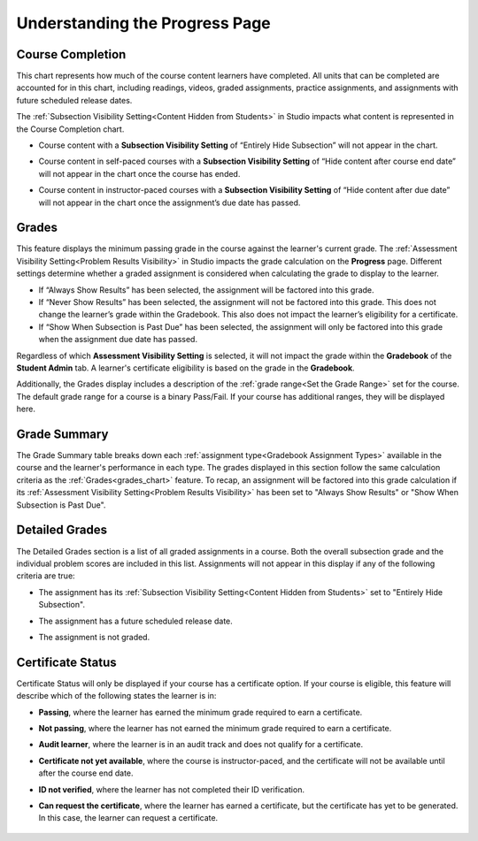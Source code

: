 .. _Understanding the Progress Page:

================================
Understanding the Progress Page
================================

.. tags:: educator, reference

.. _course_completion:

*****************
Course Completion
*****************

This chart represents how much of the course content learners have completed.
All units that can be completed are accounted for in this chart, including readings, videos,
graded assignments, practice assignments, and assignments with future scheduled release dates.

The :ref:`Subsection Visibility Setting<Content Hidden from Students>` in Studio impacts what content is represented in the Course Completion chart.

* Course content with a **Subsection Visibility Setting** of “Entirely Hide Subsection” will not appear in the chart.

* Course content in self-paced courses with a **Subsection Visibility Setting** of “Hide content after course end date” will not appear in the chart once the course has ended.

* Course content in instructor-paced courses with a **Subsection Visibility Setting** of “Hide content after due date” will not appear in the chart once the assignment’s due date has passed.

   .. image:: /_images/educator_references/Progress_CompletionChart.png
     :alt: Pie chart representing how much course content has been completed.

.. _grades_chart:

*******
Grades
*******

This feature displays the minimum passing grade in the course against the learner's current grade.
The :ref:`Assessment Visibility Setting<Problem Results Visibility>` in Studio impacts the grade calculation on the **Progress** page. Different settings
determine whether a graded assignment is considered when calculating the grade to display to the learner.

* If “Always Show Results” has been selected, the assignment will be factored into this grade.

* If “Never Show Results” has been selected, the assignment will not be factored into this grade. This does not change the learner’s grade within the Gradebook. This also does not impact the learner’s eligibility for a certificate.

* If “Show When Subsection is Past Due” has been selected, the assignment will only be factored into this grade when the assignment due date has passed.

Regardless of which **Assessment Visibility Setting** is selected, it will not impact the grade within the **Gradebook** of the **Student Admin** tab.
A learner's certificate eligibility is based on the grade in the **Gradebook**.

Additionally, the Grades display includes a description of the :ref:`grade range<Set the Grade Range>` set for the course. The default grade range for a course is a binary Pass/Fail.
If your course has additional ranges, they will be displayed here.

   .. image:: /_images/educator_references/Progress_Grades.png
     :alt: Example of the Grades feature where the learner's current grade is not above the minimum passing grade.

.. _grade_summary:

*************
Grade Summary
*************

The Grade Summary table breaks down each :ref:`assignment type<Gradebook Assignment Types>` available in the course and the learner's performance in each type.
The grades displayed in this section follow the same calculation criteria as the :ref:`Grades<grades_chart>` feature. To recap, an assignment will be factored into
this grade calculation if its :ref:`Assessment Visibility Setting<Problem Results Visibility>` has been set to "Always Show Results" or "Show When Subsection is Past Due".

   .. image:: /_images/educator_references/Progress_GradeSummary.png
     :alt: Grade Summary table displaying assignment types and weighted grades.

.. _detailed_grades:

***************
Detailed Grades
***************

The Detailed Grades section is a list of all graded assignments in a course. Both the overall subsection grade
and the individual problem scores are included in this list. Assignments will not appear in this display if any of the following criteria are true:

* The assignment has its :ref:`Subsection Visibility Setting<Content Hidden from Students>` set to "Entirely Hide Subsection".

* The assignment has a future scheduled release date.

* The assignment is not graded.

   .. image:: /_images/educator_references/Progress_DetailedGrades.png
     :alt: Detailed Grades feature that displays subsection scores.

.. _certificate_status:

******************
Certificate Status
******************

Certificate Status will only be displayed if your course has a certificate option.
If your course is eligible, this feature will describe which of the following states the learner is in:

* **Passing**, where the learner has earned the minimum grade required to earn a certificate.

* **Not passing**, where the learner has not earned the minimum grade required to earn a certificate.

* **Audit learner**, where the learner is in an audit track and does not qualify for a certificate.

* **Certificate not yet available**, where the course is instructor-paced, and the certificate will not be available until after the course end date.

* **ID not verified**, where the learner has not completed their ID verification.

* **Can request the certificate**, where the learner has earned a certificate, but the certificate has yet to be generated. In this case, the learner can request a certificate.

   .. image:: /_images/educator_references/Progress_CertificateStatus.png
     :alt: Certificate Status feature describing the learner has passed and can view their certificate.

.. seealso::
 

  :ref:`Learner Data` (concept)

  :ref:`Interpret the Grade Report` (reference)

  :ref:`Interpret the Problem Grade Report` (reference)

  :ref:`Manage Learner Grades <Grades>` (how-to)     